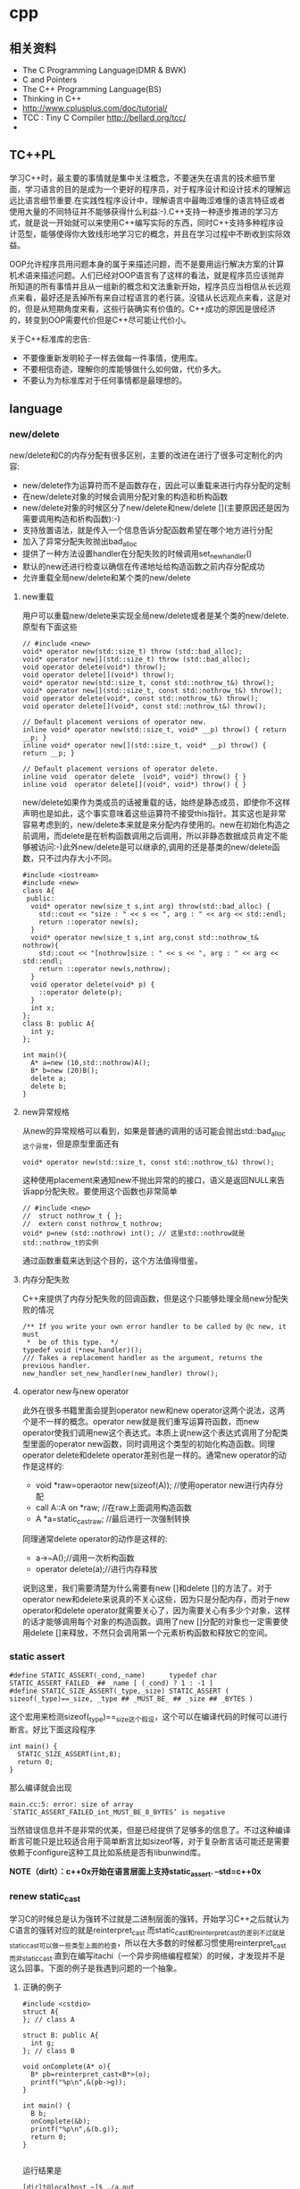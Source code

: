 * cpp
** 相关资料
 - The C Programming Language(DMR & BWK)
 - C and Pointers
 - The C++ Programming Language(BS)
 - Thinking in C++
 - http://www.cplusplus.com/doc/tutorial/
 - TCC : Tiny C Compiler http://bellard.org/tcc/
 - 

** TC++PL
学习C++时，最主要的事情就是集中关注概念，不要迷失在语言的技术细节里面，学习语言的目的是成为一个更好的程序员，对于程序设计和设计技术的理解远远比语言细节重要.在实践性程序设计中，理解语言中最晦涩难懂的语言特征或者使用大量的不同特征并不能够获得什么利益:-).C++支持一种逐步推进的学习方式，就是说一开始就可以来使用C++编写实际的东西，同时C++支持多种程序设计范型，能够使得你大致线形地学习它的概念，并且在学习过程中不断收到实际效益。

OOP允许程序员用问题本身的属于来描述问题，而不是要用运行解决方案的计算机术语来描述问题。人们已经对OOP语言有了这样的看法，就是程序员应该抛弃所知道的所有事情并且从一组新的概念和文法重新开始，程序员应当相信从长远观点来看，最好还是丢掉所有来自过程语言的老行装。没错从长远观点来看，这是对的，但是从短期角度来看，这些行装确实有价值的。C++成功的原因是很经济的，转变到OOP需要代价但是C++尽可能让代价小。

关于C++标准库的忠告:
   - 不要像重新发明轮子一样去做每一件事情，使用库。
   - 不要相信奇迹，理解你的库能够做什么如何做，代价多大。
   - 不要认为为标准库对于任何事情都是最理想的。

** language
*** new/delete
new/delete和C的内存分配有很多区别，主要的改进在进行了很多可定制化的内容:
   * new/delete作为运算符而不是函数存在，因此可以重载来进行内存分配的定制
   * 在new/delete对象的时候会调用分配对象的构造和析构函数
   * new/delete对象的时候区分了new/delete和new/delete [](主要原因还是因为需要调用构造和析构函数):-)
   * 支持放置语法，就是传入一个信息告诉分配函数希望在哪个地方进行分配
   * 加入了异常分配失败抛出bad_alloc
   * 提供了一种方法设置handler在分配失败的时候调用set_new_handler()
   * 默认的new还进行检查以确信在传递地址给构造函数之前内存分配成功
   * 允许重载全局new/delete和某个类的new/delete 

**** new重载
用户可以重载new/delete来实现全局new/delete或者是某个类的new/delete.原型有下面这些
#+BEGIN_SRC C++
// #include <new>
void* operator new(std::size_t) throw (std::bad_alloc);
void* operator new[](std::size_t) throw (std::bad_alloc);
void operator delete(void*) throw();
void operator delete[](void*) throw();
void* operator new(std::size_t, const std::nothrow_t&) throw();
void* operator new[](std::size_t, const std::nothrow_t&) throw();
void operator delete(void*, const std::nothrow_t&) throw();
void operator delete[](void*, const std::nothrow_t&) throw();

// Default placement versions of operator new.
inline void* operator new(std::size_t, void* __p) throw() { return __p; }
inline void* operator new[](std::size_t, void* __p) throw() { return __p; }

// Default placement versions of operator delete.
inline void  operator delete  (void*, void*) throw() { }
inline void  operator delete[](void*, void*) throw() { }
#+END_SRC

new/delete如果作为类成员的话被重载的话，始终是静态成员，即使你不这样声明也是如此，这个事实意味着这些运算符不接受this指针。其实这也是非常容易考虑到的，new/delete本来就是来分配内存使用的。new在初始化构造之前调用，而delete是在析构函数调用之后调用，所以非静态数据成员肯定不能够被访问:-)此外new/delete是可以继承的,调用的还是基类的new/delete函数，只不过内存大小不同。

#+BEGIN_SRC C++
#include <iostream>
#include <new>
class A{
 public:
  void* operator new(size_t s,int arg) throw(std::bad_alloc) {
    std::cout << "size : " << s << ", arg : " << arg << std::endl;
    return ::operator new(s);
  }
  void* operator new(size_t s,int arg,const std::nothrow_t& nothrow){
    std::cout << "[nothrow]size : " << s << ", arg : " << arg << std::endl;
    return ::operator new(s,nothrow);
  }
  void operator delete(void* p) {
    ::operator delete(p);
  }
  int x;
};
class B: public A{
  int y;
};

int main(){
  A* a=new (10,std::nothrow)A();
  B* b=new (20)B();
  delete a;
  delete b;
}
#+END_SRC

**** new异常规格
从new的异常规格可以看到，如果是普通的调用的话可能会抛出std::bad_alloc这个异常，但是原型里面还有
#+BEGIN_SRC C++
void* operator new(std::size_t, const std::nothrow_t&) throw(); 
#+END_SRC
这种使用placement来通知new不抛出异常的的接口，语义是返回NULL来告诉app分配失败。要使用这个函数也非常简单
#+BEGIN_SRC C++
// #include <new>
//  struct nothrow_t { };
//  extern const nothrow_t nothrow;
void* p=new (std::nothrow) int(); // 这里std::nothrow就是std::nothrow_t的实例
#+END_SRC
通过函数重载来达到这个目的，这个方法值得借鉴。

**** 内存分配失败
C++来提供了内存分配失败的回调函数，但是这个只能够处理全局new分配失败的情况
#+BEGIN_SRC C++
  /** If you write your own error handler to be called by @c new, it must
   *  be of this type.  */
  typedef void (*new_handler)();
  /// Takes a replacement handler as the argument, returns the previous handler.
  new_handler set_new_handler(new_handler) throw();
#+END_SRC

**** operator new与new operator
此外在很多书籍里面会提到operator new和new operator这两个说法，这两个是不一样的概念。operator new就是我们重写运算符函数，而new operator使我们调用new这个表达式。本质上说new这个表达式调用了分配类型里面的operator new函数，同时调用这个类型的初始化构造函数。同理operator delete和delete operator差别也是一样的。通常new operator的动作是这样的:
   - void *raw=operaotor new(sizeof(A)); //使用operator new进行内存分配
   - call A::A on *raw; //在raw上面调用构造函数
   - A *a=static_castraw; //最后进行一次强制转换
同理通常delete operator的动作是这样的:
   - a->~A();//调用一次析构函数
   - operator delete(a);//进行内存释放
说到这里，我们需要清楚为什么需要有new []和delete []的方法了。对于operator new和delete来说真的不关心这些，因为只是分配内存，而对于new operator和delete operator就需要关心了，因为需要关心有多少个对象，这样的话才能够调用每个对象的构造函数。调用了new []分配的对象也一定需要使用delete []来释放，不然只会调用第一个元素析构函数和释放它的空间。

*** static assert
#+BEGIN_SRC C++
#define STATIC_ASSERT(_cond,_name)      typedef char STATIC_ASSERT_FAILED_ ## _name [ (_cond) ? 1 : -1 ]
#define STATIC_SIZE_ASSERT(_type,_size) STATIC_ASSERT ( sizeof(_type)==_size, _type ## _MUST_BE_ ## _size ## _BYTES )
#+END_SRC

这个宏用来检测sizeof(_type)==_size这个假设，这个可以在编译代码的时候可以进行断言。好比下面这段程序

#+BEGIN_SRC C++
int main() {
  STATIC_SIZE_ASSERT(int,8);
  return 0;
}
#+END_SRC

那么编译就会出现
#+BEGIN_EXAMPLE
main.cc:5: error: size of array `STATIC_ASSERT_FAILED_int_MUST_BE_8_BYTES’ is negative
#+END_EXAMPLE

当然错误信息并不是非常的优美，但是已经提供了足够多的信息了。不过这种编译断言可能只是比较适合用于简单断言比如sizeof等，对于复杂断言话可能还是需要依赖于configure这种工具比如系统是否有libunwind库。

*NOTE（dirlt）：c++0x开始在语言层面上支持static_assert. --std=c++0x*

*** renew static_cast
学习C的时候总是认为强转不过就是二进制层面的强转。开始学习C++之后就认为C语言的强转对应的就是reinterpret_cast.而static_cast和reinterpret_cast的差别不过就是static_cast可以做一些类型上面的检查，所以在大多数的时候都习惯使用reinterpret_cast而非static_cast.直到在编写itachi（一个异步网络编程框架）的时候，才发现并不是这么回事。下面的例子是我遇到问题的一个抽象。

**** 正确的例子
#+BEGIN_SRC C++
#include <cstdio>
struct A{
}; // class A

struct B: public A{
  int g;
}; // class B

void onComplete(A* o){
  B* pb=reinterpret_cast<B*>(o);
  printf("%p\n",&(pb->g));
}

int main() {
  B b;
  onComplete(&b);
  printf("%p\n",&(b.g));
  return 0;
}

#+END_SRC

运行结果是
#+BEGIN_EXAMPLE
[dirlt@localhost ~]$ ./a.out
0xbff031b0
0xbff031b0 
#+END_EXAMPLE

在onComplete这里我们希望处理一个A*抽象类型。假设我们从外围上面保证传入onComplete是一个B或者是B的子类型。

**** 当处理多继承时
处理B类型没有问题，但是处理B的子类型的话，那么上面代码可能就会出现问题。因为对于B子类型而言的话很可能在 *对象模型* 之前添加了一些字段，按照reintrepret_cast语义的话是直接二进制映射，字段没有虚方法所以是直接按照偏移来取的，因此可能存在问题。但是看看下面这个例子
#+BEGIN_SRC C++
#include <cstdio>
struct A{
}; // class A

struct B: public A{
  int g;
}; // class B

struct Holder{
  int dummy;
};
struct C: public Holder,
          public B{
}; // class C

void onComplete(A* o){
  B* pb=reinterpret_cast<B*>(o);
  printf("o:%p pb->g:%p\n",pb, &(pb->g));
}

int main() {
  C c;
  onComplete(&c);
  printf("c:%p c.g:%p\n",&c, &(c.g));
  return 0;
}
#+END_SRC

运行结果
#+BEGIN_EXAMPLE
[dirlt@localhost ~]$ ./a.out
o:0xbfff9aa0 pb->g:0xbfff9aa0
c:0xbfff9a9c c.g:0xbfff9aa0 
#+END_EXAMPLE

问题出来了，并不像我们想的那样，pb->g和c.g的地址是一样的。但是神奇的是，o和c的地址是不一样的。这是为什么呢？原因就在于static_cast.在传参的时候，根据形参和实参之间的类型信息来进行指针的转换。 *也就是说，static_cast能够正确处理类型系统。而这点reintrepret_cast是做不到的。*

**** 应该怎么做
*因为自己也缺乏C++对象模型方面的知识，所以也没有办法从底层解释原因。* 但是结论我想说的就是，尽量地执行static_cast而非reinterpret_cast.reinterpret_cast对于继承方面基本没有做任何事情，而使用static_cast的话则能够检测到类型系统，然后根据类型系统来进行正确的转换。 *要是想对于static_cast有更多认识的话，必须看看C++对象模型的实现。*

下面我总结了一下各种cast应该使用的场景：
   1. static_cast无论如何应该首先考虑使用，而且编译器在生成函数调用时候内部也是在用static_cast.
   2. reinterpret_cast只有在你确定只处理某两种final类型时候，两者之间的转换。比如在内存操作时候uint8_t*和char*之间的转换
   3. const_cast只有在消除const以及volatile这些标记时候有用。
   4. dynamic_cast得到父类型但是不确定子类型的时候，你需要逐个尝试转换可以使用。但是如果外部存在字符串比如type这样的字段表示类型的话，那么可以直接使用static_cast.

*** keyword
   - __thread 线程级别全局变量

** runtime
*** local static object
局部静态对象在C里面初始化只允许是常数，所以这个在编译期就可以搞定。在C++里面局部静态对象允许是一个类对象，那么就涉及到类的初始化等问题，这个是在编译期搞不定的只能够在运行期解决。

#+BEGIN_SRC C++
#include <iostream>
class A{
 public:
  A(){
    std::cout << "A()" << std::endl;
  }
};
void foo(){
  static A a;  
}
int main(){
  foo();
  return 0;
}
#+END_SRC

我们考虑局部静态对象的初始化时机。如果仅仅是在程序启动时候就初始化的话那么肯定不合适，所以肯定是在第一次调用foo时候进行初始化(这里还需要考虑多线程问题).我们可以看看这个部分汇编代码.对于a对象的话好比存在一个instance_counter初始化为0.首先判断是否初始化了，然后会调用__cxa_guard_acquire加锁然后再判断一次(double check,可以减少开销），最后使用__cxa_guard_release释放这个锁。

#+BEGIN_SRC ASM
.globl _Z3foov
	.type	_Z3foov, @function
_Z3foov:
.LFB1445:
	pushq	%rbp
.LCFI3:
	movq	%rsp, %rbp
.LCFI4:
	subq	$32, %rsp
.LCFI5:
	cmpb	$0, _ZGVZ3foovE1a(%rip) 
	jne	.L10
	movl	$_ZGVZ3foovE1a, %edi
	call	__cxa_guard_acquire 
	testl	%eax, %eax
	je	.L10
	movb	$0, -1(%rbp)
	movl	$_ZZ3foovE1a, %edi
.LEHB0:
	call	_ZN1AC1Ev
.LEHE0:
	movl	$_ZGVZ3foovE1a, %edi
	call	__cxa_guard_release 
	jmp	.L10
.L19:
	movq	%rax, -24(%rbp)
.L13:
	movq	-24(%rbp), %rax
	movq	%rax, -16(%rbp)
	cmpb	$0, -1(%rbp)
	je	.L15
	jmp	.L16
.L15:
	movl	$_ZGVZ3foovE1a, %edi
	call	__cxa_guard_abort
.L16:
	movq	-16(%rbp), %rax
	movq	%rax, -24(%rbp)
.L17:
	movq	-24(%rbp), %rdi
.LEHB1:
	call	_Unwind_Resume
.LEHE1:
.L10:
	leave
	ret
#+END_SRC

*** hook function
hook函数调用有两种方式，一种是hook我们代码内部的函数，这意味这这个函数是由我们来编译的，当然我们不能够修改需要hook的函数实现否则就没有意义了。另外一种hook函数是动态库里面的函数，静态库里面的函数因为完全进入了可执行程序，所以修改起来比较麻烦一些。我们QA写过这样的程序用libbfd库修改可执行程序本身，在函数调用之间加上跳板，但是相比本文介绍的两种方式更加复杂。（复杂就以为着容易出错，而且这种修改可执行程序应该是不值得提倡的）。

**** hook编译时函数
在gcc编译的时候需要加入-finstrument-functions这个选项之后，那么每个函数调用之前和之后都会调用
   - __cyg_profile_func_enter
   - __cyg_profile_func_exit 
这两个函数是gcc内置函数，_enter函数能够在函数调用之前进行调用，_exit函数能够在函数调用退出之后调用，原型分别是
#+BEGIN_SRC C++
// this是这个callee函数地址
// callsite是caller函数调用点地址(不是函数地址)
void __cyg_profile_func_enter(void *this, void *callsite);
void __cyg_profile_func_exit(void *this, void *callsite);
#+END_SRC

如果不希望函数被hook的话，那么可以在函数属性之后加上__attribute__((no_instrument_function)).尤其是这个函数如果在enter和exit里面调用的话，最好加上这个属性，不然非常容易出现递归调用

#+BEGIN_SRC C++
#include <cstdio>
#include <cstdlib>
void foo() __attribute__((no_instrument_function));
void foo() {
    printf("%s\n",__func__);
}
int main() {
    printf("main\n");
    return 0;
}
extern "C" {
    void __cyg_profile_func_enter(void* callee, void* callsite)  __attribute__((no_instrument_function));
    void __cyg_profile_func_exit(void* callee, void* callsite) __attribute__((no_instrument_function));
    void __cyg_profile_func_enter(void* callee, void* callsite) {
        foo();
    }
    void __cyg_profile_func_exit(void* callee, void* callsite){
        foo();
    }
}
#+END_SRC

**** hook运行时函数
可以使用dlopen截获函数入口，然后使用dlsym(RTLD_NEXT)来获得下一个入口.我们以截获malloc为例。
#+BEGIN_SRC C++
#include <unistd.h>
#include <dlfcn.h>
#include <cstring>
#include <cstdlib>

void* malloc(size_t size){
    write(2,"do malloc\n",strlen("do malloc\n")+1); // 这里不能够用printf,因为内部可能会调用malloc
    static void* (*pmalloc)(size_t size)=0;
    if(!pmalloc){        
        pmalloc=(void*(*)(size_t size))(dlsym(RTLD_NEXT,"malloc"));
    }
    return pmalloc(size);
}

void free(void *p){
    write(2,"do free\n",strlen("do free\n")+1);
    static void (*pfree)(void* p)=0;    
    if(!pfree){        
        pfree=(void(*)(void* p))(dlsym(RTLD_NEXT,"free"));
    }
    return pfree(p);
}
#+END_SRC

*** undefined reference to static const class member
类型静态常量成员只允许是标量内容,而不允许是字符串数组或者是结构体等。但是下面代码会存在链接问题

#+BEGIN_SRC C++
#include <vector>
using namespace std;
class Foo {
 public:
  static const int MEMBER = 1;
};

int main(){
  vector<int> v;
  v.push_back( Foo::MEMBER );       // undefined reference to `Foo::MEMBER'
  v.push_back( (int) Foo::MEMBER ); // OK
  return 0;
}
#+END_SRC

关于这个问题解释可以参看 http://stackoverflow.com/questions/272900/c-undefined-reference-to-static-class-member

大致解释是这样，对于第一种用法的话，因为push_back需要是一个const int&,因为需要传入的内容存在地址。而这种情况下面MEMBER仅仅是一个constant,没有任何地址所以会出现链接错误。而对于第二种情况的话，因为强制转换之后那么就存在一个临时对象可以被引用。说到这里我们一定需要注意临时对象，好比下面这种用法
#+BEGIN_SRC C++
#include <string>
int main() {
  std::string s1="h";
  std::string s2="o";
  const char* s=(s1+s2).c_str();
  return 0;
}
#+END_SRC
这里(s1+s2)生成了一个临时对象但是却没有存放的内容，所以后续继续引用s是会出问题的。

** library
*** boost::bind
之前看到陈硕同学在[[http://blog.csdn.net/solstice/][博客]] 给出的C++工程实践推荐，使用boost::function和boost::bind代替虚函数。之所以我们需要使用虚函数，无非就是希望统一执行接口。统一接口通过虚函数是一种方法，而使用boost::function和boost::bind也可以达到相同的目的。

首先我们假设存在一个Executor类，里面有一个执行队列，所有的Task首先被push进来然后遍历执行。对于这个Task我们本身只需要一个执行接口void fun(Executor*).如果通过虚函数实现的话，我们需要定义一个abstract class含有virtual函数，然后在具体的类里面实现它。但是如果很不幸的话我们原本定义的类不是这样的，而是
#+BEGIN_SRC C++
class A{
 public:
  void fun(Executor* x,std::string s){
    std::cout << "executor=" << x << ", s=" << s << std::endl;
  }
}; // class A

class B{
 public:
  void fun(Executor* x,int s){
    std::cout << "executor=" << x << ", s=" << s << std::endl;
  }
}; // class B
#+END_SRC

那我们必须重新定义AdapterA以及AdapterB封装一下。实现上可能非常简单，内部存下std::string以及int的内容，外加一个A,B的指针，在fun里面调用A,B的fun实现并且把内容传进去调用。

这是一种蹩脚的方法，类的个数会急剧膨胀。但是如果我们使用boost::function和boost::bind的话，可以不用添加新的Adapter类来解决这个问题。
#+BEGIN_SRC C++
  x.push(boost::bind(&A::fun,&a,_1,"hello"));
  x.push(boost::bind(&A::fun,&a,_1,"world"));
  x.push(boost::bind(&B::fun,&b,_1,123));
  x.push(boost::bind(&B::fun,&b,_1,456));
#+END_SRC

这里_1是boost::bind导出的符号表示占位符，这个参数表示接口中的第一个参数，这里不进行绑定。第一个参数表示函数地址，如果是成员函数的话那么需要传入对象地址（这里对于对象内存管理的话，可能需要智能指针的帮助。可以参考http://xuchaoqian.com/?p=797)。事实上稍微猜想一下boost::function和boost::bind实现，boost::function用于产生新的类型，boost::bind用于产生这个类型的对象，并且将指针以及所需要的closure context都绑定上去。我本来想实现的，但是发现基于模板的元编程，我确实不会:(

之后我在想，虽然这个方式不错消除继承完全按照基于对象的方式编程，但是如果对于对象所需要的接口非常多的话，并且虚函数本身就是语言内置的特性，相对来说使用起来会更加方便。下面是可编译的示例代码之后我在想，虽然这个方式不错消除继承完全按照基于对象的方式编程，但是如果对于对象所需要的接口非常多的话，并且虚函数本身就是语言内置的特性，相对来说使用起来会更加方便。

具体代码可以参考 [[https://github.com/dirtysalt/sperm/blob/master/code/cc/playboard/test_bind.cc][code/cc/playboard/test_bind.cc]]

*** boost::spirit
今天被Dr. Yang推荐使用boost::spirit，模板编程实现的语法解析器。Dr. Yang推荐我看看hypertable里面实现的hql，里面就是使用spirit实现的hql(hypertable query language)，在src/cc/Hypertable/Lib/HqlParser.h里面。粗看一下功能还是非常强大的，对于很多使用flex/bison完成的工作都可以通过spirit来完成。看上去是LALR解析器，现在不太清楚就是如果出现shift/reduce或者是reduce/reduce冲突的话spirit是怎么解决的。NOTE(dirlt):事实上是LL解析器，而且如果没有猜错应该是LL(1)解析器。

对于action的话需要单独编写function object来完成，operator()是这个grammar对应的字符串。定义ParserState来构建语法树是一个好主意。对于里面更多的细节现在还是不太了解，关于入门使用可以查看代码中的链接或者documentation.

具体代码可以参考 [[https://github.com/dirtysalt/sperm/blob/master/code/cc/playboard/test_spirit.cc][code/cc/playboard/test_spirit.cc]]

*** google::protobuf dynamic usage
使用google::protobuf如果我们不知道生成消息schema的话，那么就需要依赖于google::protobuf动态编译的能力了。google::protobuf支持动态地读取某个proto文件并且进行动态编译。其实这里说编译有点不太恰当，因为内部并没有生成native code,不过确实使得我们有能力去动态构造一个消息。

使用动态编译的话，首先需要了解google::protobuf的反射能力，这个网上有很多关于这方面的文章，这里就不赘述。为了更好地管理动态编译代码，我单独提取了一个类ProtoDynamic，关于里面使用的类可以去阅读protobuf官方网站的documentation，大致使用到了：
   - SourceTree/DiskSourceTree（当然自己实现SourceTree接口从内存读取Source.MemorySourceTree)
   - Importer
   - DynamicMessageFactory
然后就是一些涉及到反射的类（不完全）：
   - FileDescriptor
   - Descriptor
   - DescriptorPool
   - MessageFactory
   - Message
   - Reflection
   - FieldDescriptor

具体代码可以参考 [[https://github.com/dirtysalt/sperm/blob/master/code/cc/common/proto_dynamic.h][code/cc/common/proto_dynamic.h]] 以及 [[https://github.com/dirtysalt/sperm/blob/master/code/cc/common/test/test_proto_dynamic.cc][code/cc/common/test/test_proto_dynamic.cc]]

** misc
*** 诡异的性能问题
*NOTE（dirlt）：现在我觉得可能是glibc的问题，而非编译器的问题*

程序代码如下。程序非常简单，action是为了测试一下以string为key的map性能，action2是为了测试一下以int为key的map性能。然后我们分两组测试运行：
   0. 运行action，然后运行action2
   1. 只运行action2
#+BEGIN_SRC C++
/* coding:utf-8
 * Copyright (C) dirlt
 */

#include <sys/time.h>
#include <map>
#include <string>
#include <cstdio>

using namespace std;

static inline double gettime_ms() {
  struct timeval tv;
  gettimeofday(&tv, NULL);
  return tv.tv_sec * 1000.0 + tv.tv_usec * 0.001;
}

static const int NUMBER = 10000000;
static const char* PREFIX = "s";

static void action() {
  double start = gettime_ms();  
  map<string, long> dict;
  char buf[64];
  char buf2[64];
  for(int i = 0; i < NUMBER; i++) {
    snprintf(buf, sizeof(buf), "%s%d", PREFIX, i);
    dict[buf] = i;
  }
  for(int i = 0; i < NUMBER; i++) {
    snprintf(buf, sizeof(buf), "%s%d", PREFIX, i);
    snprintf(buf2, sizeof(buf2), "%s%d", PREFIX, (i + 1000) % NUMBER);
    dict[buf] += dict[buf2];
  }
  double end = gettime_ms();
  printf("%.2lf\n", end - start);
}

static void action2() {
  double start = gettime_ms();  
  map<int, long> dict;
  for(int i = 0; i < NUMBER; i++) {
    dict[i] = i;
  }
  for(int i = 0; i < NUMBER; i++) {
    dict[i] += dict[(i + 1000) % NUMBER];
  }
  double end = gettime_ms();
  printf("%.2lf\n", end - start);  
}

int main() {
  action();
  action2();
  return 0;
}
#+END_SRC

*在自己的Ubuntu机器下面使用g++4.6编译* 运行结果如下。可以看到测试组1里面action2运行时间为2.9s左右，而测试组2里面action2运行时间为8.5s *时间差别很大*
#+BEGIN_EXAMPLE
➜  playboard git:(master) ✗ g++ map_perf_test.cc -O2             
➜  playboard git:(master) ✗ ./a.out 
19764.38
2957.30
➜  playboard git:(master) ✗ g++ map_perf_test.cc -O2
➜  playboard git:(master) ✗ ./a.out                 
8521.25
#+END_EXAMPLE

可能是编译器的原因？ *在自己的Ubuntu机器下面clang++来编译，时间差别同样很大*
#+BEGIN_EXAMPLE
➜  playboard git:(master) ✗ clang++ map_perf_test.cc -O2
➜  playboard git:(master) ✗ ./a.out 
19494.99
3052.83
➜  playboard git:(master) ✗ clang++ map_perf_test.cc -O2
➜  playboard git:(master) ✗ ./a.out 
8495.00
#+END_EXAMPLE

*在自己的macbook air下面使用clang重新编译，时间是差不多的*
#+BEGIN_EXAMPLE
➜  playboard git:(master) ✗ g++ map_perf_test.cc -O2
➜  playboard git:(master) ✗ ./a.out
22759.82
4203.22
playboard git:(master) ✗ g++ map_perf_test.cc -O2
➜  playboard git:(master) ✗ ./a.out
4214.48
#+END_EXAMPLE

*NOTE(dirlt):另外我让同事在其他机器上使用g++3.4.5编译运行，时间差别也非常大*

--------------------

看来确实是glibc的内存分配问题，多谢微博 @Thomas 的指导。strace两个binary发现：
   - action调用了很多brk（8288次）,mmap（17次）来分配内存，每次都是分配小内存.运行完成之后这些内存buffer起来了。
   - 在action调用之后的action2没有调用任何系统调用分配内存，都是在用户态完成。
   - 而如果没有action先调用的话，action2就需要自己调用brk（4737次）,mmap（17次），所以比较耗时。
改用 [[file:tcmalloc.org][tcmalloc]] 之后没有这个问题了。tcmalloc调用brk（541次），mmap（500次）。

